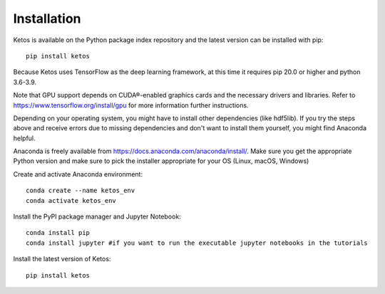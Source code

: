 .. _installation_instructions:

Installation
=============

Ketos is available on the Python package index repository and the latest version can be installed with pip: ::

    pip install ketos


Because Ketos uses TensorFlow as the deep learning framework, at this time it requires pip 20.0 or higher and python 3.6-3.9.

Note that GPU support depends on CUDA®-enabled graphics cards and the necessary drivers and libraries. 
Refer to  https://www.tensorflow.org/install/gpu for more information further instructions.

Depending on your operating system, you might have to install other dependencies (like hdf5lib).
If you try the steps above and receive errors due to missing dependencies and don't want to install them yourself, you might find Anaconda helpful. 

Anaconda is freely available from https://docs.anaconda.com/anaconda/install/. 
Make sure you get the appropriate Python version and make sure to pick the installer appropriate for your OS (Linux, macOS, Windows) 

Create and activate Anaconda environment: ::

    conda create --name ketos_env
    conda activate ketos_env
 
Install the PyPI package manager and Jupyter Notebook: ::
    
    conda install pip
    conda install jupyter #if you want to run the executable jupyter notebooks in the tutorials 

Install the latest version of Ketos: ::
    
    pip install ketos
